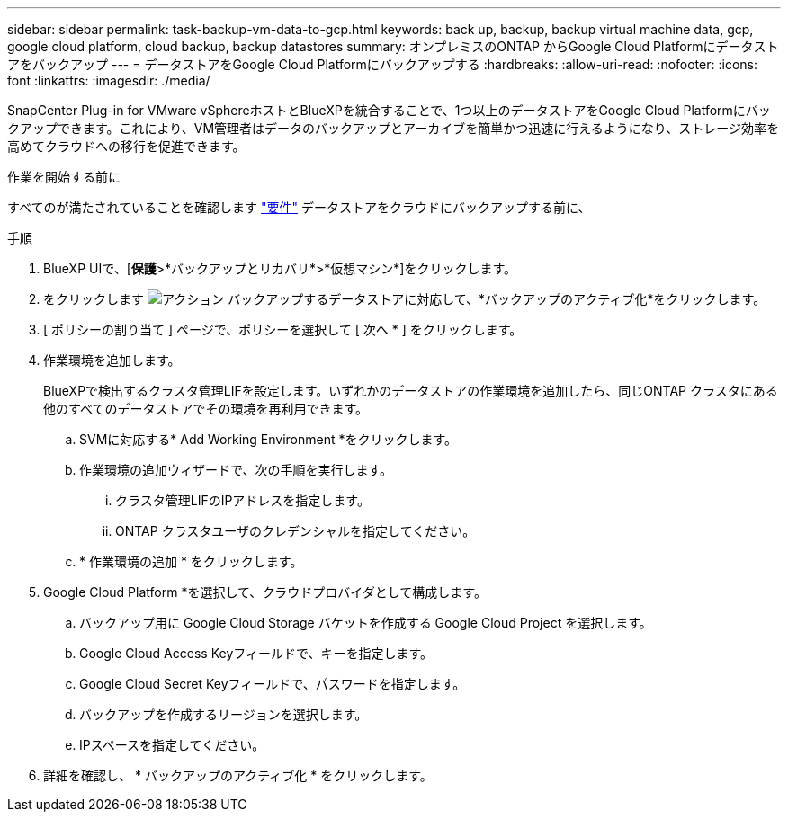 ---
sidebar: sidebar 
permalink: task-backup-vm-data-to-gcp.html 
keywords: back up, backup, backup virtual machine data, gcp, google cloud platform, cloud backup, backup datastores 
summary: オンプレミスのONTAP からGoogle Cloud Platformにデータストアをバックアップ 
---
= データストアをGoogle Cloud Platformにバックアップする
:hardbreaks:
:allow-uri-read: 
:nofooter: 
:icons: font
:linkattrs: 
:imagesdir: ./media/


[role="lead"]
SnapCenter Plug-in for VMware vSphereホストとBlueXPを統合することで、1つ以上のデータストアをGoogle Cloud Platformにバックアップできます。これにより、VM管理者はデータのバックアップとアーカイブを簡単かつ迅速に行えるようになり、ストレージ効率を高めてクラウドへの移行を促進できます。

.作業を開始する前に
すべてのが満たされていることを確認します link:concept-protect-vm-data.html#Requirements["要件"] データストアをクラウドにバックアップする前に、

.手順
. BlueXP UIで、[*保護*>*バックアップとリカバリ*>*仮想マシン*]をクリックします。
. をクリックします image:icon-action.png["アクション"] バックアップするデータストアに対応して、*バックアップのアクティブ化*をクリックします。
. [ ポリシーの割り当て ] ページで、ポリシーを選択して [ 次へ * ] をクリックします。
. 作業環境を追加します。
+
BlueXPで検出するクラスタ管理LIFを設定します。いずれかのデータストアの作業環境を追加したら、同じONTAP クラスタにある他のすべてのデータストアでその環境を再利用できます。

+
.. SVMに対応する* Add Working Environment *をクリックします。
.. 作業環境の追加ウィザードで、次の手順を実行します。
+
... クラスタ管理LIFのIPアドレスを指定します。
... ONTAP クラスタユーザのクレデンシャルを指定してください。


.. * 作業環境の追加 * をクリックします。


. Google Cloud Platform *を選択して、クラウドプロバイダとして構成します。
+
.. バックアップ用に Google Cloud Storage バケットを作成する Google Cloud Project を選択します。
.. Google Cloud Access Keyフィールドで、キーを指定します。
.. Google Cloud Secret Keyフィールドで、パスワードを指定します。
.. バックアップを作成するリージョンを選択します。
.. IPスペースを指定してください。


. 詳細を確認し、 * バックアップのアクティブ化 * をクリックします。


